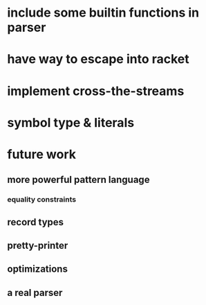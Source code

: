* include some builtin functions in parser
* have way to escape into racket
* implement cross-the-streams
* symbol type & literals
* future work
** more powerful pattern language
*** equality constraints
** record types
** pretty-printer
** optimizations
** a real parser
